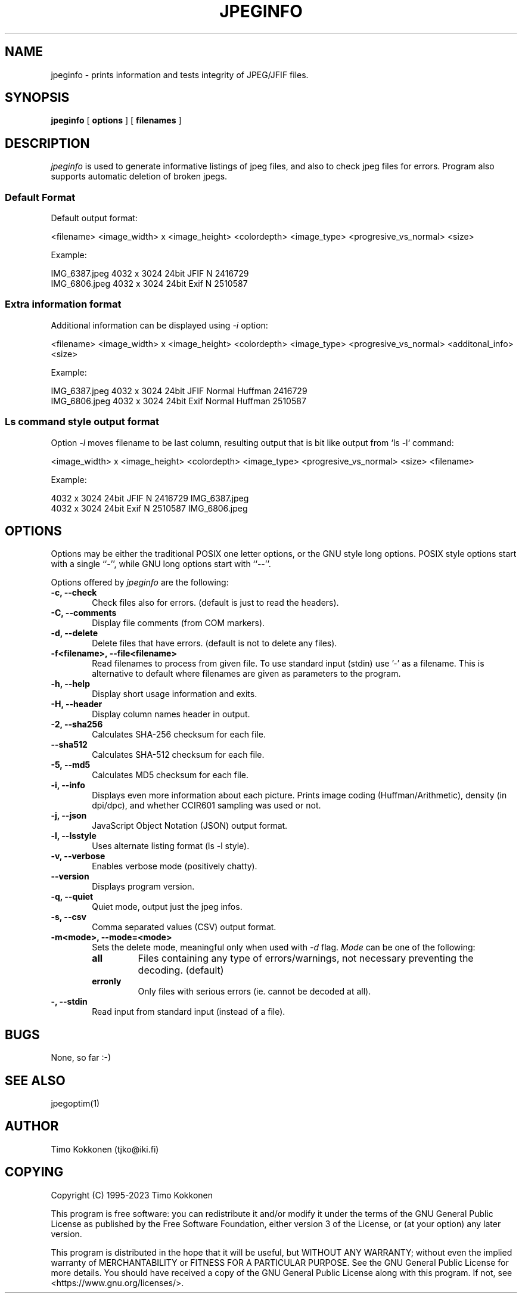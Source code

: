 .TH JPEGINFO 1 "06 Jan 2023"
.UC 4 
.SH NAME 
jpeginfo \- prints
information and tests integrity of JPEG/JFIF files.  

.SH SYNOPSIS 
.B jpeginfo 
[ 
.B options 
] [ 
.B filenames 
] 

.SH DESCRIPTION 
.I jpeginfo
is used to generate informative listings of jpeg files, and
also to check jpeg files for errors. Program also supports automatic
deletion of broken jpegs.

.SS Default Format
.PP
Default output format:

<filename> <image_width> x <image_height> <colordepth> <image_type> <progresive_vs_normal> <size>

Example:
.PP
.RS 0
IMG_6387.jpeg 4032 x 3024 24bit JFIF  N 2416729
.RS 0
IMG_6806.jpeg 4032 x 3024 24bit Exif  N 2510587
.RS 0

.SS Extra information format
.PP
Additional information can be displayed using
.I -i
option:

<filename> <image_width> x <image_height> <colordepth> <image_type> <progresive_vs_normal> <additonal_info> <size>

Example:
.PP
.RS 0
IMG_6387.jpeg 4032 x 3024 24bit JFIF  Normal Huffman 2416729
.RS 0
IMG_6806.jpeg 4032 x 3024 24bit Exif  Normal Huffman 2510587
.RS 0
.RE

.SS Ls command style output format
.PP
Option
.I -l
moves filename to be last column, resulting output that is bit like output from `ls -l` command:

<image_width> x <image_height> <colordepth> <image_type> <progresive_vs_normal> <size> <filename>

Example:

.PP
.RS 0
4032 x 3024 24bit JFIF  N 2416729 IMG_6387.jpeg
.RS 0
4032 x 3024 24bit Exif  N 2510587 IMG_6806.jpeg 
.RS 0


.SH OPTIONS
.PP
Options may be either the traditional POSIX one letter options, or the
GNU style long options.  POSIX style options start with a single
``\-'', while GNU long options start with ``\-\^\-''.

Options offered by
.I jpeginfo
are the following:
.TP 0.6i
.B -c, --check
Check files also for errors. (default is just to read the headers).
.TP 0.6i
.B -C, --comments
Display file comments (from COM markers).
.TP 0.6i
.B -d, --delete
Delete files that have errors. (default is not to delete any files).
.TP 0.6i
.B -f<filename>, --file<filename>
Read filenames to process from given file. To use standard input (stdin)
use '-' as a filename. This is alternative to default where filenames
are given as parameters to the program.
.TP 0.6i
.B -h, --help
Display short usage information and exits.
.TP 0.6i
.B -H, --header
Display column names header in output.
.TP 0.6i
.B -2, --sha256
Calculates SHA-256 checksum for each file.
.TP 0.6i
.B --sha512
Calculates SHA-512 checksum for each file.
.TP 0.6i
.B -5, --md5
Calculates MD5 checksum for each file. 
.TP 0.6i
.B -i, --info
Displays even more information about each picture. Prints image coding 
(Huffman/Arithmetic), density (in dpi/dpc), and whether CCIR601 sampling 
was used or not.
.TP 0.6i
.B -j, --json
JavaScript Object Notation (JSON) output format.
.TP 0.6i
.B -l, --lsstyle
Uses alternate listing format (ls -l style).
.TP 0.6i
.B -v, --verbose
Enables verbose mode (positively chatty).
.TP 0.6i
.B --version
Displays program version.
.TP 0.6i
.B -q, --quiet
Quiet mode, output just the jpeg infos.
.TP 0.6i
.B -s, --csv
Comma separated values (CSV) output format.
.TP 0.6i
.B -m<mode>, --mode=<mode>
Sets the delete mode, meaningful only when used with 
.I
-d
flag. 
.I Mode
can be one of the following:
.RS
.TP
.B all
Files containing any type of errors/warnings, not necessary preventing
the decoding. (default)
.TP
.B erronly
Only files with serious errors (ie. cannot be decoded at all).
.RE
.TP 0.6i
.B -, --stdin
Read input from standard input (instead of a file).


.SH BUGS
None, so far :-)

.SH "SEE ALSO" 
jpegoptim(1)

.SH AUTHOR
Timo Kokkonen (tjko@iki.fi)

.SH COPYING
Copyright (C) 1995-2023  Timo Kokkonen

This program is free software: you can redistribute it and/or modify
it under the terms of the GNU General Public License as published by
the Free Software Foundation, either version 3 of the License, or
(at your option) any later version.

This program is distributed in the hope that it will be useful,
but WITHOUT ANY WARRANTY; without even the implied warranty of
MERCHANTABILITY or FITNESS FOR A PARTICULAR PURPOSE. See the
GNU General Public License for more details.
You should have received a copy of the GNU General Public License
along with this program. If not, see <https://www.gnu.org/licenses/>.
